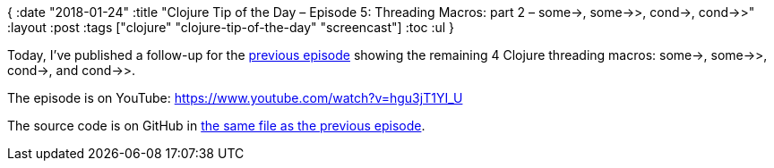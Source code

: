{
:date "2018-01-24"
:title "Clojure Tip of the Day – Episode 5: Threading Macros: part 2 – some->, some->>, cond->, cond->>"
:layout :post
:tags  ["clojure" "clojure-tip-of-the-day" "screencast"]
:toc :ul
}

Today, I've published a follow-up for the https://curiousprogrammer.net/2018/01/18/clojure-tip-of-the-day-episode-4-threading-macros-part-1-thread-first-thread-last-thread-as/[previous episode] showing the remaining 4 Clojure threading macros: some\->, some->>, cond\->, and cond->>.

The episode is on YouTube: https://www.youtube.com/watch?v=hgu3jT1YI_U

The source code is on GitHub in https://github.com/curiousprogrammer-net/clojure-tip-of-the-day/blob/master/src/clojure_tip_of_the_day/004_threading_macros.clj#L87[the same file as the previous episode].
